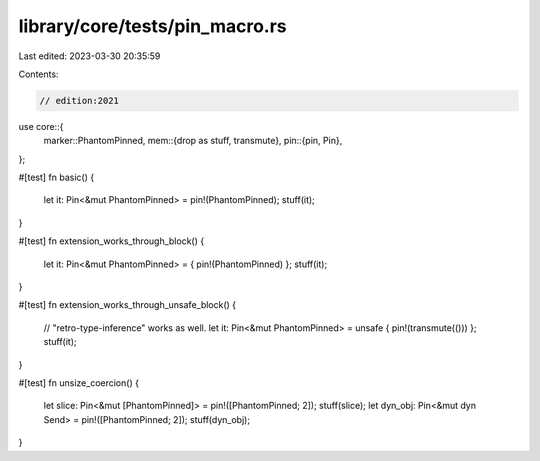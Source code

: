 library/core/tests/pin_macro.rs
===============================

Last edited: 2023-03-30 20:35:59

Contents:

.. code-block:: rs

    // edition:2021
use core::{
    marker::PhantomPinned,
    mem::{drop as stuff, transmute},
    pin::{pin, Pin},
};

#[test]
fn basic() {
    let it: Pin<&mut PhantomPinned> = pin!(PhantomPinned);
    stuff(it);
}

#[test]
fn extension_works_through_block() {
    let it: Pin<&mut PhantomPinned> = { pin!(PhantomPinned) };
    stuff(it);
}

#[test]
fn extension_works_through_unsafe_block() {
    // "retro-type-inference" works as well.
    let it: Pin<&mut PhantomPinned> = unsafe { pin!(transmute(())) };
    stuff(it);
}

#[test]
fn unsize_coercion() {
    let slice: Pin<&mut [PhantomPinned]> = pin!([PhantomPinned; 2]);
    stuff(slice);
    let dyn_obj: Pin<&mut dyn Send> = pin!([PhantomPinned; 2]);
    stuff(dyn_obj);
}



